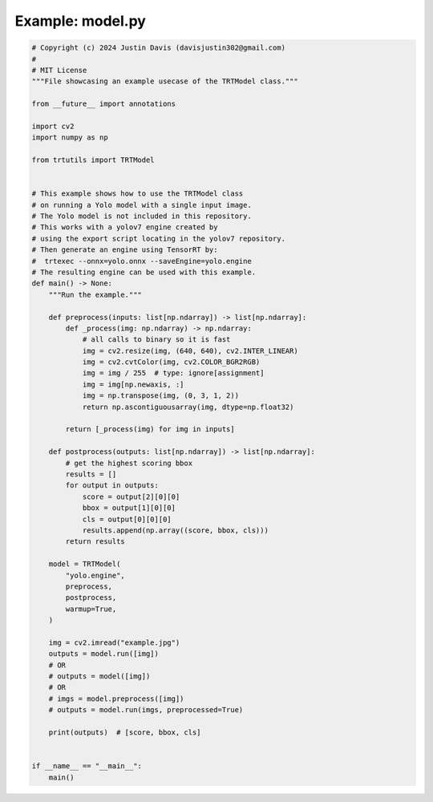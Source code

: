.. _examples_model:

Example: model.py
=================

.. code-block:: python

	# Copyright (c) 2024 Justin Davis (davisjustin302@gmail.com)
	#
	# MIT License
	"""File showcasing an example usecase of the TRTModel class."""
	
	from __future__ import annotations
	
	import cv2
	import numpy as np
	
	from trtutils import TRTModel
	
	
	# This example shows how to use the TRTModel class
	# on running a Yolo model with a single input image.
	# The Yolo model is not included in this repository.
	# This works with a yolov7 engine created by
	# using the export script locating in the yolov7 repository.
	# Then generate an engine using TensorRT by:
	#  trtexec --onnx=yolo.onnx --saveEngine=yolo.engine
	# The resulting engine can be used with this example.
	def main() -> None:
	    """Run the example."""
	
	    def preprocess(inputs: list[np.ndarray]) -> list[np.ndarray]:
	        def _process(img: np.ndarray) -> np.ndarray:
	            # all calls to binary so it is fast
	            img = cv2.resize(img, (640, 640), cv2.INTER_LINEAR)
	            img = cv2.cvtColor(img, cv2.COLOR_BGR2RGB)
	            img = img / 255  # type: ignore[assignment]
	            img = img[np.newaxis, :]
	            img = np.transpose(img, (0, 3, 1, 2))
	            return np.ascontiguousarray(img, dtype=np.float32)
	
	        return [_process(img) for img in inputs]
	
	    def postprocess(outputs: list[np.ndarray]) -> list[np.ndarray]:
	        # get the highest scoring bbox
	        results = []
	        for output in outputs:
	            score = output[2][0][0]
	            bbox = output[1][0][0]
	            cls = output[0][0][0]
	            results.append(np.array((score, bbox, cls)))
	        return results
	
	    model = TRTModel(
	        "yolo.engine",
	        preprocess,
	        postprocess,
	        warmup=True,
	    )
	
	    img = cv2.imread("example.jpg")
	    outputs = model.run([img])
	    # OR
	    # outputs = model([img])
	    # OR
	    # imgs = model.preprocess([img])
	    # outputs = model.run(imgs, preprocessed=True)
	
	    print(outputs)  # [score, bbox, cls]
	
	
	if __name__ == "__main__":
	    main()


